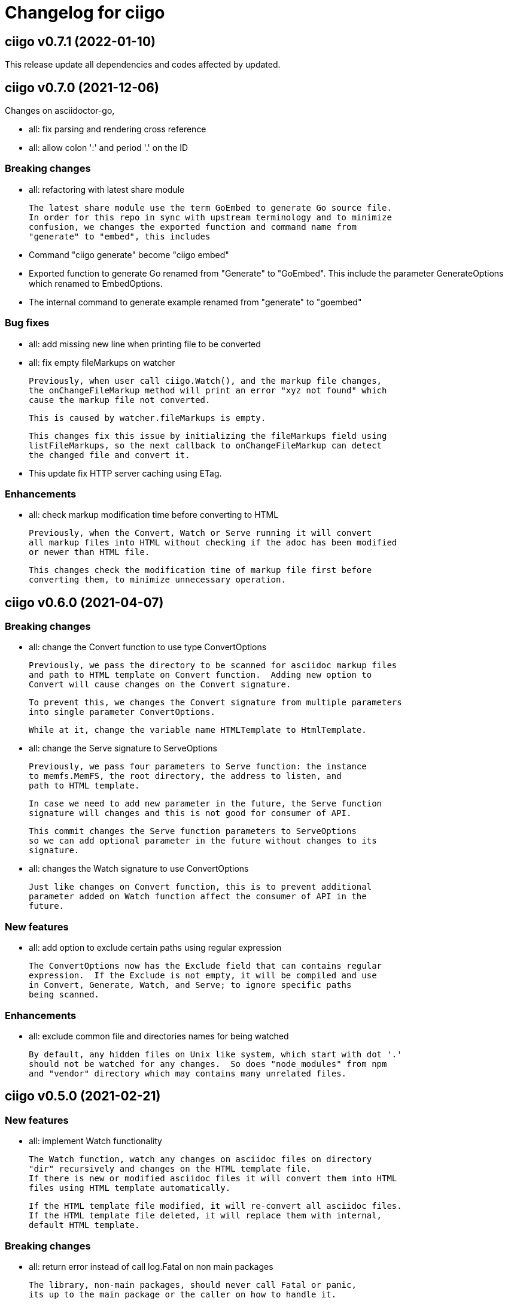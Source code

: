 // SPDX-FileCopyrightText: 2020 Shulhan <ms@kilabit.info>
// SPDX-License-Identifier: GPL-3.0-or-later
=  Changelog for ciigo

==  ciigo v0.7.1 (2022-01-10)

This release update all dependencies and codes affected by updated.


==  ciigo v0.7.0 (2021-12-06)

Changes on asciidoctor-go,

*  all: fix parsing and rendering cross reference
*  all: allow colon ':' and  period '.' on the ID

===  Breaking changes

*  all: refactoring with latest share module

   The latest share module use the term GoEmbed to generate Go source file.
   In order for this repo in sync with upstream terminology and to minimize
   confusion, we changes the exported function and command name from
   "generate" to "embed", this includes

   * Command "ciigo generate" become "ciigo embed"
   * Exported function to generate Go renamed from "Generate" to "GoEmbed".
     This include the parameter GenerateOptions which renamed to
     EmbedOptions.
   * The internal command to generate example renamed from "generate" to
     "goembed"

===  Bug fixes

*  all: add missing new line when printing file to be converted

*  all: fix empty fileMarkups on watcher

   Previously, when user call ciigo.Watch(), and the markup file changes,
   the onChangeFileMarkup method will print an error "xyz not found" which
   cause the markup file not converted.

   This is caused by watcher.fileMarkups is empty.

   This changes fix this issue by initializing the fileMarkups field using
   listFileMarkups, so the next callback to onChangeFileMarkup can detect
   the changed file and convert it.

*  This update fix HTTP server caching using ETag.

===  Enhancements

*  all: check markup modification time before converting to HTML

   Previously, when the Convert, Watch or Serve running it will convert
   all markup files into HTML without checking if the adoc has been modified
   or newer than HTML file.

   This changes check the modification time of markup file first before
   converting them, to minimize unnecessary operation.


==  ciigo v0.6.0 (2021-04-07)

===  Breaking changes

* all: change the Convert function to use type ConvertOptions

  Previously, we pass the directory to be scanned for asciidoc markup files
  and path to HTML template on Convert function.  Adding new option to
  Convert will cause changes on the Convert signature.

  To prevent this, we changes the Convert signature from multiple parameters
  into single parameter ConvertOptions.

  While at it, change the variable name HTMLTemplate to HtmlTemplate.

* all: change the Serve signature to ServeOptions

  Previously, we pass four parameters to Serve function: the instance
  to memfs.MemFS, the root directory, the address to listen, and
  path to HTML template.

  In case we need to add new parameter in the future, the Serve function
  signature will changes and this is not good for consumer of API.

  This commit changes the Serve function parameters to ServeOptions
  so we can add optional parameter in the future without changes to its
  signature.

* all: changes the Watch signature to use ConvertOptions

  Just like changes on Convert function, this is to prevent additional
  parameter added on Watch function affect the consumer of API in the
  future.

===  New features

* all: add option to exclude certain paths using regular expression

  The ConvertOptions now has the Exclude field that can contains regular
  expression.  If the Exclude is not empty, it will be compiled and use
  in Convert, Generate, Watch, and Serve; to ignore specific paths
  being scanned.

=== Enhancements

* all: exclude common file and directories names for being watched

  By default, any hidden files on Unix like system, which start with dot '.'
  should not be watched for any changes.  So does "node_modules" from npm
  and "vendor" directory which may contains many unrelated files.


==  ciigo v0.5.0 (2021-02-21)

=== New features

* all: implement Watch functionality

  The Watch function, watch any changes on asciidoc files on directory
  "dir" recursively and changes on the HTML template file.
  If there is new or modified asciidoc files it will convert them into HTML
  files using HTML template automatically.

  If the HTML template file modified, it will re-convert all asciidoc files.
  If the HTML template file deleted, it will replace them with internal,
  default HTML template.

=== Breaking changes

* all: return error instead of call log.Fatal on non main packages

  The library, non-main packages, should never call Fatal or panic,
  its up to the main package or the caller on how to handle it.

  While at it, fix the returned error to use log prefix and the error
  value, remove the "ciigo: " prefix.

=== Chores

* all: rewrite to use the watcher

  Now that we have the watcher which task are to watch the asciidoc
  files and template files, we can use it in server to minimize duplicate
  code.

  This changes refactoring the htmlGenerator to initialize the HTML
  template from internal or memfs, so the caller did not need to check by
  itself.


==  ciigo v0.4.1 (2021-01-21)

Update to latest share module.

Fix the HTTP server not auto-reload the new changes if DEBUG value is
non-zero.


==  ciigo v0.4.0 (2021-01-21)

Refactoring due to change on memfs package.

This changes affect the exported functions Generate() and Serve().

Previously, the Generate() function accept three options: dir, out,
and htmlTemplate; this release changes the parameter into single struct
Options with two additional options: GenPackageName and GenVarName.
The GenPackageName allow to set the package name in Go generate source
code, default to "main" if not set.
The GenVarName set the instance of memfs.MemFS where the embedded
files will be stored.

On the Serve() function, we add parameter to pass the instance of
memfs.MemFS (the one that passed on GenVarName).


==  ciigo v0.3.0 (2020-12-06)

This release replace the asciidoc parsing from libasciidoc-go to
https://sr.ht/~shulhan/asciidoctor-go[asciidoctor-go], which provide more
control and stable APIs.

We also remove support form markdown markup language and focus only to support
asciidoctor format from now on.

The Go module path and repository is also moved from github to
git.sr.ht/~shulhan/ciigo.


==  ciigo v0.2.0 (2020-07-05)

* all: simplify serving content using function Serve
  Previously to serve the generated content we call two fucntions:
  NewServer() and Server.Start().
  This changes unexported the internal server, and expose only the Serve()
  function with the same parameter as NewServer().

* all: embed the HTML template and the stylesheet
  The parameter for template either in Convert or Generate functions or
  in CLI now become pure optional, not default to "templates/html.tmpl"
  anymore.
  This will minimize steps for user to setup or run the library or program.

==  ciigo v0.1.1 (2020-03-24)

The first release support asciidoc and markdown markup language.

The v0.1.0 release has been deleted because it contains error in the
dependencies and the Go module cache make it even harder to invalidate it.
